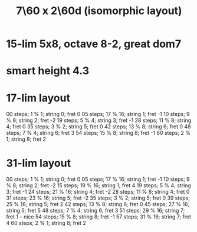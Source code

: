 :PROPERTIES:
:ID:       44847515-dc3f-4017-9c41-8c63d635b7e4
:END:
#+title: 7\60 x 2\60d (isomorphic layout)
* 15-lim 5x8, octave 8-2, great dom7
* smart height 4.3
* 17-lim layout
  00 steps; 1  % 1;  string 0; fret 0
  05 steps; 17 % 16; string 1; fret -1
  10 steps; 9  % 8;  string 2; fret -2
  19 steps; 5  % 4;  string 3; fret -1
  28 steps; 11 % 8;  string 4; fret 0
  35 steps; 3  % 2;  string 5; fret 0
  42 steps; 13 % 8;  string 6; fret 0
  48 steps; 7  % 4;  string 6; fret 3
  54 steps; 15 % 8;  string 8; fret -1
  60 steps; 2  % 1;  string 8; fret 2
* 31-lim layout
  00 steps; 1  % 1;  string 0; fret 0
  05 steps; 17 % 16; string 1; fret -1
  10 steps; 9  % 8;  string 2; fret -2
  15 steps; 19 % 16; string 1; fret 4
  19 steps; 5  % 4;  string 3; fret -1
  24 steps; 21 % 16; string 4; fret -2
  28 steps; 11 % 8;  string 4; fret 0
  31 steps; 23 % 16; string 5; fret -2
  35 steps; 3  % 2;  string 5; fret 0
  39 steps; 25 % 16; string 5; fret 2
  42 steps; 13 % 8;  string 6; fret 0
  45 steps; 27 % 16; string 5; fret 5
  48 steps; 7  % 4;  string 6; fret 3
  51 steps; 29 % 16; string 7; fret 1  -- nice
  54 steps; 15 % 8;  string 8; fret -1
  57 steps; 31 % 16; string 7; fret 4
  60 steps; 2  % 1;  string 8; fret 2
